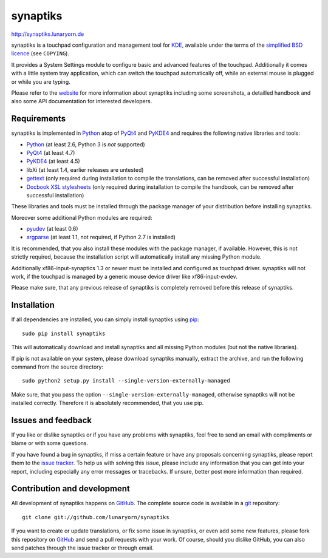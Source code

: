#########
synaptiks
#########

http://synaptiks.lunaryorn.de

synaptiks is a touchpad configuration and management tool for KDE_, available
under the terms of the `simplified BSD licence`_ (see ``COPYING``).

It provides a System Settings module to configure basic and advanced features
of the touchpad.  Additionally it comes with a little system tray application,
which can switch the touchpad automatically off, while an external mouse is
plugged or while you are typing.

Please refer to the website_ for more information about synaptiks including
some screenshots, a detailled handbook and also some API documentation for
interested developers.


Requirements
============

synaptiks is implemented in Python_ atop of PyQt4_ and PyKDE4_ and requires the
following native libraries and tools:

- Python_ (at least 2.6, Python 3 is *not* supported)
- PyQt4_ (at least 4.7)
- PyKDE4_ (at least 4.5)
- libXi (at least 1.4, earlier releases are untested)
- gettext_ (only required during installation to compile the translations, can
  be removed after successful installation)
- `Docbook XSL stylesheets`_ (only required during installation to compile the
  handbook, can be removed after successful installation)

These libraries and tools must be installed through the package manager of your
distribution before installing synaptiks.

Moreover some additional Python modules are required:

- pyudev_ (at least 0.6)
- argparse_ (at least 1.1, not required, if Python 2.7 is installed)

It is recommended, that you also install these modules with the package
manager, if available.  However, this is not strictly required, because the
installation script will automatically install any missing Python module.

Additionally xf86-input-synaptics 1.3 or newer must be installed and configured
as touchpad driver.  synaptiks will not work, if the touchpad is managed by a
generic mouse device driver like xf86-input-evdev.

Please make sure, that any previous release of synaptiks is completely removed
before this release of synaptiks.


Installation
============

If all dependencies are installed, you can simply install synaptiks using
pip_::

   sudo pip install synaptiks

This will automatically download and install synaptiks and all missing Python
modules (but not the native libraries).

If pip is not available on your system, please download synaptiks manually,
extract the archive, and run the following command from the source directory::

   sudo python2 setup.py install --single-version-externally-managed

Make sure, that you pass the option ``--single-version-externally-managed``,
otherwise synaptiks will not be installed correctly.  Therefore it is
absolutely recommended, that you use pip.


Issues and feedback
===================

If you like or dislike synaptiks or if you have any problems with synaptiks,
feel free to send an email with compliments or blame or with some questions.

If you have found a bug in synaptiks, if miss a certain feature or have any
proposals concerning synaptiks, please report them to the `issue tracker`_.
To help us with solving this issue, please include any information that you can
get into your report, including especially any error messages or tracebacks.
If unsure, better post more information than required.


Contribution and development
============================

All development of synaptiks happens on GitHub_.  The complete source code is
available in a git_ repository::

   git clone git://github.com/lunaryorn/synaptiks

If you want to create or update translations, or fix some issue in synaptiks,
or even add some new features, please fork this repository on GitHub_ and send
a pull requests with your work.  Of course, should you dislike GitHub, you can
also send patches through the issue tracker or through email.


.. _KDE: http://www.kde.org
.. _simplified BSD licence: http://www.opensource.org/licenses/bsd-license.php
.. _website: http://synaptiks.lunaryorn.de
.. _python: http://www.python.org
.. _PyQt4: http://riverbankcomputing.co.uk/software/pyqt/intro
.. _PyKDE4: http://techbase.kde.org/Development/Languages/Python
.. _pyudev: http://packages.python.org/pyudev
.. _argparse: http://code.google.com/p/argparse/
.. _gettext: http://www.gnu.org/software/gettext/
.. _pip: http://pip.openplans.org/
.. _docbook xsl stylesheets: http://docbook.sourceforge.net/
.. _issue tracker: https://github.com/lunaryorn/synaptiks/issues
.. _GitHub: https://github.com/lunaryorn/synaptiks
.. _git: http://git-scm.com/
